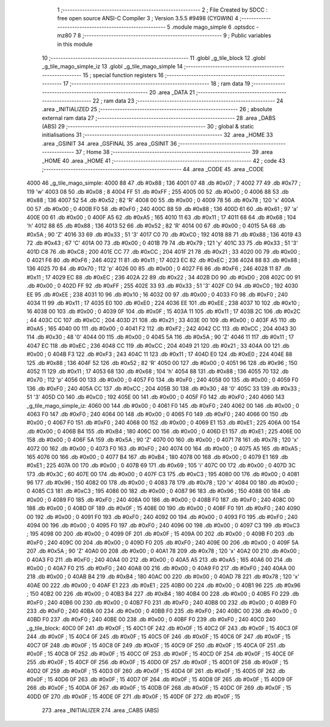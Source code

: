                              1 ;--------------------------------------------------------
                              2 ; File Created by SDCC : free open source ANSI-C Compiler
                              3 ; Version 3.5.5 #9498 (CYGWIN)
                              4 ;--------------------------------------------------------
                              5 	.module mago_simple
                              6 	.optsdcc -mz80
                              7 	
                              8 ;--------------------------------------------------------
                              9 ; Public variables in this module
                             10 ;--------------------------------------------------------
                             11 	.globl _g_tile_block
                             12 	.globl _g_tile_mago_simple_iz
                             13 	.globl _g_tile_mago_simple
                             14 ;--------------------------------------------------------
                             15 ; special function registers
                             16 ;--------------------------------------------------------
                             17 ;--------------------------------------------------------
                             18 ; ram data
                             19 ;--------------------------------------------------------
                             20 	.area _DATA
                             21 ;--------------------------------------------------------
                             22 ; ram data
                             23 ;--------------------------------------------------------
                             24 	.area _INITIALIZED
                             25 ;--------------------------------------------------------
                             26 ; absolute external ram data
                             27 ;--------------------------------------------------------
                             28 	.area _DABS (ABS)
                             29 ;--------------------------------------------------------
                             30 ; global & static initialisations
                             31 ;--------------------------------------------------------
                             32 	.area _HOME
                             33 	.area _GSINIT
                             34 	.area _GSFINAL
                             35 	.area _GSINIT
                             36 ;--------------------------------------------------------
                             37 ; Home
                             38 ;--------------------------------------------------------
                             39 	.area _HOME
                             40 	.area _HOME
                             41 ;--------------------------------------------------------
                             42 ; code
                             43 ;--------------------------------------------------------
                             44 	.area _CODE
                             45 	.area _CODE
   4000                      46 _g_tile_mago_simple:
   4000 88                   47 	.db #0x88	; 136
   4001 07                   48 	.db #0x07	; 7
   4002 77                   49 	.db #0x77	; 119	'w'
   4003 08                   50 	.db #0x08	; 8
   4004 FF                   51 	.db #0xFF	; 255
   4005 00                   52 	.db #0x00	; 0
   4006 88                   53 	.db #0x88	; 136
   4007 52                   54 	.db #0x52	; 82	'R'
   4008 00                   55 	.db #0x00	; 0
   4009 78                   56 	.db #0x78	; 120	'x'
   400A 00                   57 	.db #0x00	; 0
   400B F0                   58 	.db #0xF0	; 240
   400C 88                   59 	.db #0x88	; 136
   400D 61                   60 	.db #0x61	; 97	'a'
   400E 00                   61 	.db #0x00	; 0
   400F A5                   62 	.db #0xA5	; 165
   4010 11                   63 	.db #0x11	; 17
   4011 68                   64 	.db #0x68	; 104	'h'
   4012 88                   65 	.db #0x88	; 136
   4013 52                   66 	.db #0x52	; 82	'R'
   4014 00                   67 	.db #0x00	; 0
   4015 5A                   68 	.db #0x5A	; 90	'Z'
   4016 33                   69 	.db #0x33	; 51	'3'
   4017 C0                   70 	.db #0xC0	; 192
   4018 88                   71 	.db #0x88	; 136
   4019 43                   72 	.db #0x43	; 67	'C'
   401A 00                   73 	.db #0x00	; 0
   401B 79                   74 	.db #0x79	; 121	'y'
   401C 33                   75 	.db #0x33	; 51	'3'
   401D C8                   76 	.db #0xC8	; 200
   401E CC                   77 	.db #0xCC	; 204
   401F 21                   78 	.db #0x21	; 33
   4020 00                   79 	.db #0x00	; 0
   4021 F6                   80 	.db #0xF6	; 246
   4022 11                   81 	.db #0x11	; 17
   4023 EC                   82 	.db #0xEC	; 236
   4024 88                   83 	.db #0x88	; 136
   4025 70                   84 	.db #0x70	; 112	'p'
   4026 00                   85 	.db #0x00	; 0
   4027 F6                   86 	.db #0xF6	; 246
   4028 11                   87 	.db #0x11	; 17
   4029 EC                   88 	.db #0xEC	; 236
   402A 22                   89 	.db #0x22	; 34
   402B D0                   90 	.db #0xD0	; 208
   402C 00                   91 	.db #0x00	; 0
   402D FF                   92 	.db #0xFF	; 255
   402E 33                   93 	.db #0x33	; 51	'3'
   402F C0                   94 	.db #0xC0	; 192
   4030 EE                   95 	.db #0xEE	; 238
   4031 10                   96 	.db #0x10	; 16
   4032 00                   97 	.db #0x00	; 0
   4033 F0                   98 	.db #0xF0	; 240
   4034 11                   99 	.db #0x11	; 17
   4035 E0                  100 	.db #0xE0	; 224
   4036 EE                  101 	.db #0xEE	; 238
   4037 10                  102 	.db #0x10	; 16
   4038 00                  103 	.db #0x00	; 0
   4039 0F                  104 	.db #0x0F	; 15
   403A 11                  105 	.db #0x11	; 17
   403B 2C                  106 	.db #0x2C	; 44
   403C CC                  107 	.db #0xCC	; 204
   403D 21                  108 	.db #0x21	; 33
   403E 00                  109 	.db #0x00	; 0
   403F A5                  110 	.db #0xA5	; 165
   4040 00                  111 	.db #0x00	; 0
   4041 F2                  112 	.db #0xF2	; 242
   4042 CC                  113 	.db #0xCC	; 204
   4043 30                  114 	.db #0x30	; 48	'0'
   4044 00                  115 	.db #0x00	; 0
   4045 5A                  116 	.db #0x5A	; 90	'Z'
   4046 11                  117 	.db #0x11	; 17
   4047 EC                  118 	.db #0xEC	; 236
   4048 CC                  119 	.db #0xCC	; 204
   4049 21                  120 	.db #0x21	; 33
   404A 00                  121 	.db #0x00	; 0
   404B F3                  122 	.db #0xF3	; 243
   404C 11                  123 	.db #0x11	; 17
   404D E0                  124 	.db #0xE0	; 224
   404E 88                  125 	.db #0x88	; 136
   404F 52                  126 	.db #0x52	; 82	'R'
   4050 00                  127 	.db #0x00	; 0
   4051 96                  128 	.db #0x96	; 150
   4052 11                  129 	.db #0x11	; 17
   4053 68                  130 	.db #0x68	; 104	'h'
   4054 88                  131 	.db #0x88	; 136
   4055 70                  132 	.db #0x70	; 112	'p'
   4056 00                  133 	.db #0x00	; 0
   4057 F0                  134 	.db #0xF0	; 240
   4058 00                  135 	.db #0x00	; 0
   4059 F0                  136 	.db #0xF0	; 240
   405A CC                  137 	.db #0xCC	; 204
   405B 30                  138 	.db #0x30	; 48	'0'
   405C 33                  139 	.db #0x33	; 51	'3'
   405D C0                  140 	.db #0xC0	; 192
   405E 00                  141 	.db #0x00	; 0
   405F F0                  142 	.db #0xF0	; 240
   4060                     143 _g_tile_mago_simple_iz:
   4060 00                  144 	.db #0x00	; 0
   4061 F0                  145 	.db #0xF0	; 240
   4062 00                  146 	.db #0x00	; 0
   4063 F0                  147 	.db #0xF0	; 240
   4064 00                  148 	.db #0x00	; 0
   4065 F0                  149 	.db #0xF0	; 240
   4066 00                  150 	.db #0x00	; 0
   4067 F0                  151 	.db #0xF0	; 240
   4068 00                  152 	.db #0x00	; 0
   4069 E1                  153 	.db #0xE1	; 225
   406A 00                  154 	.db #0x00	; 0
   406B B4                  155 	.db #0xB4	; 180
   406C 00                  156 	.db #0x00	; 0
   406D E1                  157 	.db #0xE1	; 225
   406E 00                  158 	.db #0x00	; 0
   406F 5A                  159 	.db #0x5A	; 90	'Z'
   4070 00                  160 	.db #0x00	; 0
   4071 78                  161 	.db #0x78	; 120	'x'
   4072 00                  162 	.db #0x00	; 0
   4073 F0                  163 	.db #0xF0	; 240
   4074 00                  164 	.db #0x00	; 0
   4075 A5                  165 	.db #0xA5	; 165
   4076 00                  166 	.db #0x00	; 0
   4077 B4                  167 	.db #0xB4	; 180
   4078 00                  168 	.db #0x00	; 0
   4079 E1                  169 	.db #0xE1	; 225
   407A 00                  170 	.db #0x00	; 0
   407B 69                  171 	.db #0x69	; 105	'i'
   407C 00                  172 	.db #0x00	; 0
   407D 3C                  173 	.db #0x3C	; 60
   407E 00                  174 	.db #0x00	; 0
   407F C3                  175 	.db #0xC3	; 195
   4080 00                  176 	.db #0x00	; 0
   4081 96                  177 	.db #0x96	; 150
   4082 00                  178 	.db #0x00	; 0
   4083 78                  179 	.db #0x78	; 120	'x'
   4084 00                  180 	.db #0x00	; 0
   4085 C3                  181 	.db #0xC3	; 195
   4086 00                  182 	.db #0x00	; 0
   4087 96                  183 	.db #0x96	; 150
   4088 00                  184 	.db #0x00	; 0
   4089 F0                  185 	.db #0xF0	; 240
   408A 00                  186 	.db #0x00	; 0
   408B F0                  187 	.db #0xF0	; 240
   408C 00                  188 	.db #0x00	; 0
   408D 0F                  189 	.db #0x0F	; 15
   408E 00                  190 	.db #0x00	; 0
   408F F0                  191 	.db #0xF0	; 240
   4090 00                  192 	.db #0x00	; 0
   4091 F0                  193 	.db #0xF0	; 240
   4092 00                  194 	.db #0x00	; 0
   4093 F0                  195 	.db #0xF0	; 240
   4094 00                  196 	.db #0x00	; 0
   4095 F0                  197 	.db #0xF0	; 240
   4096 00                  198 	.db #0x00	; 0
   4097 C3                  199 	.db #0xC3	; 195
   4098 00                  200 	.db #0x00	; 0
   4099 0F                  201 	.db #0x0F	; 15
   409A 00                  202 	.db #0x00	; 0
   409B F0                  203 	.db #0xF0	; 240
   409C 00                  204 	.db #0x00	; 0
   409D F0                  205 	.db #0xF0	; 240
   409E 00                  206 	.db #0x00	; 0
   409F 5A                  207 	.db #0x5A	; 90	'Z'
   40A0 00                  208 	.db #0x00	; 0
   40A1 78                  209 	.db #0x78	; 120	'x'
   40A2 00                  210 	.db #0x00	; 0
   40A3 F0                  211 	.db #0xF0	; 240
   40A4 00                  212 	.db #0x00	; 0
   40A5 A5                  213 	.db #0xA5	; 165
   40A6 00                  214 	.db #0x00	; 0
   40A7 F0                  215 	.db #0xF0	; 240
   40A8 00                  216 	.db #0x00	; 0
   40A9 F0                  217 	.db #0xF0	; 240
   40AA 00                  218 	.db #0x00	; 0
   40AB B4                  219 	.db #0xB4	; 180
   40AC 00                  220 	.db #0x00	; 0
   40AD 78                  221 	.db #0x78	; 120	'x'
   40AE 00                  222 	.db #0x00	; 0
   40AF E1                  223 	.db #0xE1	; 225
   40B0 00                  224 	.db #0x00	; 0
   40B1 96                  225 	.db #0x96	; 150
   40B2 00                  226 	.db #0x00	; 0
   40B3 B4                  227 	.db #0xB4	; 180
   40B4 00                  228 	.db #0x00	; 0
   40B5 F0                  229 	.db #0xF0	; 240
   40B6 00                  230 	.db #0x00	; 0
   40B7 F0                  231 	.db #0xF0	; 240
   40B8 00                  232 	.db #0x00	; 0
   40B9 F0                  233 	.db #0xF0	; 240
   40BA 00                  234 	.db #0x00	; 0
   40BB F0                  235 	.db #0xF0	; 240
   40BC 00                  236 	.db #0x00	; 0
   40BD F0                  237 	.db #0xF0	; 240
   40BE 00                  238 	.db #0x00	; 0
   40BF F0                  239 	.db #0xF0	; 240
   40C0                     240 _g_tile_block:
   40C0 0F                  241 	.db #0x0F	; 15
   40C1 0F                  242 	.db #0x0F	; 15
   40C2 0F                  243 	.db #0x0F	; 15
   40C3 0F                  244 	.db #0x0F	; 15
   40C4 0F                  245 	.db #0x0F	; 15
   40C5 0F                  246 	.db #0x0F	; 15
   40C6 0F                  247 	.db #0x0F	; 15
   40C7 0F                  248 	.db #0x0F	; 15
   40C8 0F                  249 	.db #0x0F	; 15
   40C9 0F                  250 	.db #0x0F	; 15
   40CA 0F                  251 	.db #0x0F	; 15
   40CB 0F                  252 	.db #0x0F	; 15
   40CC 0F                  253 	.db #0x0F	; 15
   40CD 0F                  254 	.db #0x0F	; 15
   40CE 0F                  255 	.db #0x0F	; 15
   40CF 0F                  256 	.db #0x0F	; 15
   40D0 0F                  257 	.db #0x0F	; 15
   40D1 0F                  258 	.db #0x0F	; 15
   40D2 0F                  259 	.db #0x0F	; 15
   40D3 0F                  260 	.db #0x0F	; 15
   40D4 0F                  261 	.db #0x0F	; 15
   40D5 0F                  262 	.db #0x0F	; 15
   40D6 0F                  263 	.db #0x0F	; 15
   40D7 0F                  264 	.db #0x0F	; 15
   40D8 0F                  265 	.db #0x0F	; 15
   40D9 0F                  266 	.db #0x0F	; 15
   40DA 0F                  267 	.db #0x0F	; 15
   40DB 0F                  268 	.db #0x0F	; 15
   40DC 0F                  269 	.db #0x0F	; 15
   40DD 0F                  270 	.db #0x0F	; 15
   40DE 0F                  271 	.db #0x0F	; 15
   40DF 0F                  272 	.db #0x0F	; 15
                            273 	.area _INITIALIZER
                            274 	.area _CABS (ABS)

